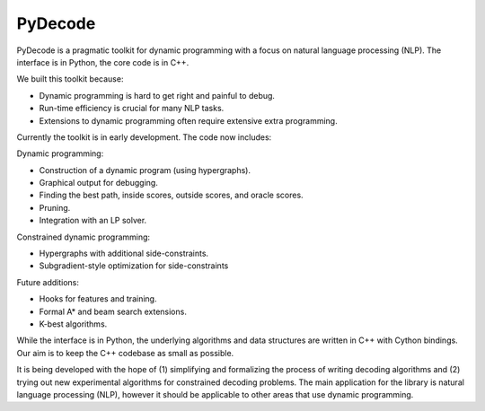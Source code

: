 PyDecode
=========

PyDecode is a pragmatic toolkit for dynamic programming with a focus on natural language processing (NLP).  
The interface is in Python, the core code is in C++. 

We built this toolkit because:

* Dynamic programming is hard to get right and painful to debug.
* Run-time efficiency is crucial for many NLP tasks.
* Extensions to dynamic programming often require extensive extra programming.

Currently the toolkit is in early development. The code now includes:

Dynamic programming:

* Construction of a dynamic program (using hypergraphs).
* Graphical output for debugging.
* Finding the best path, inside scores, outside scores, and oracle scores.
* Pruning.
* Integration with an LP solver.

Constrained dynamic programming:

* Hypergraphs with additional side-constraints. 
* Subgradient-style optimization for side-constraints 

Future additions:

* Hooks for features and training.
* Formal A* and beam search extensions.
* K-best algorithms.

While the interface is in Python, the underlying algorithms and data
structures are written in C++ with Cython bindings. Our aim is to keep
the C++ codebase as small as possible.

It is being developed with the hope of
(1) simplifying and formalizing the process of writing decoding
algorithms and (2) trying out new experimental algorithms for
constrained decoding problems. The main application for the library is
natural language processing (NLP), however it should be applicable to
other areas that use dynamic programming.

